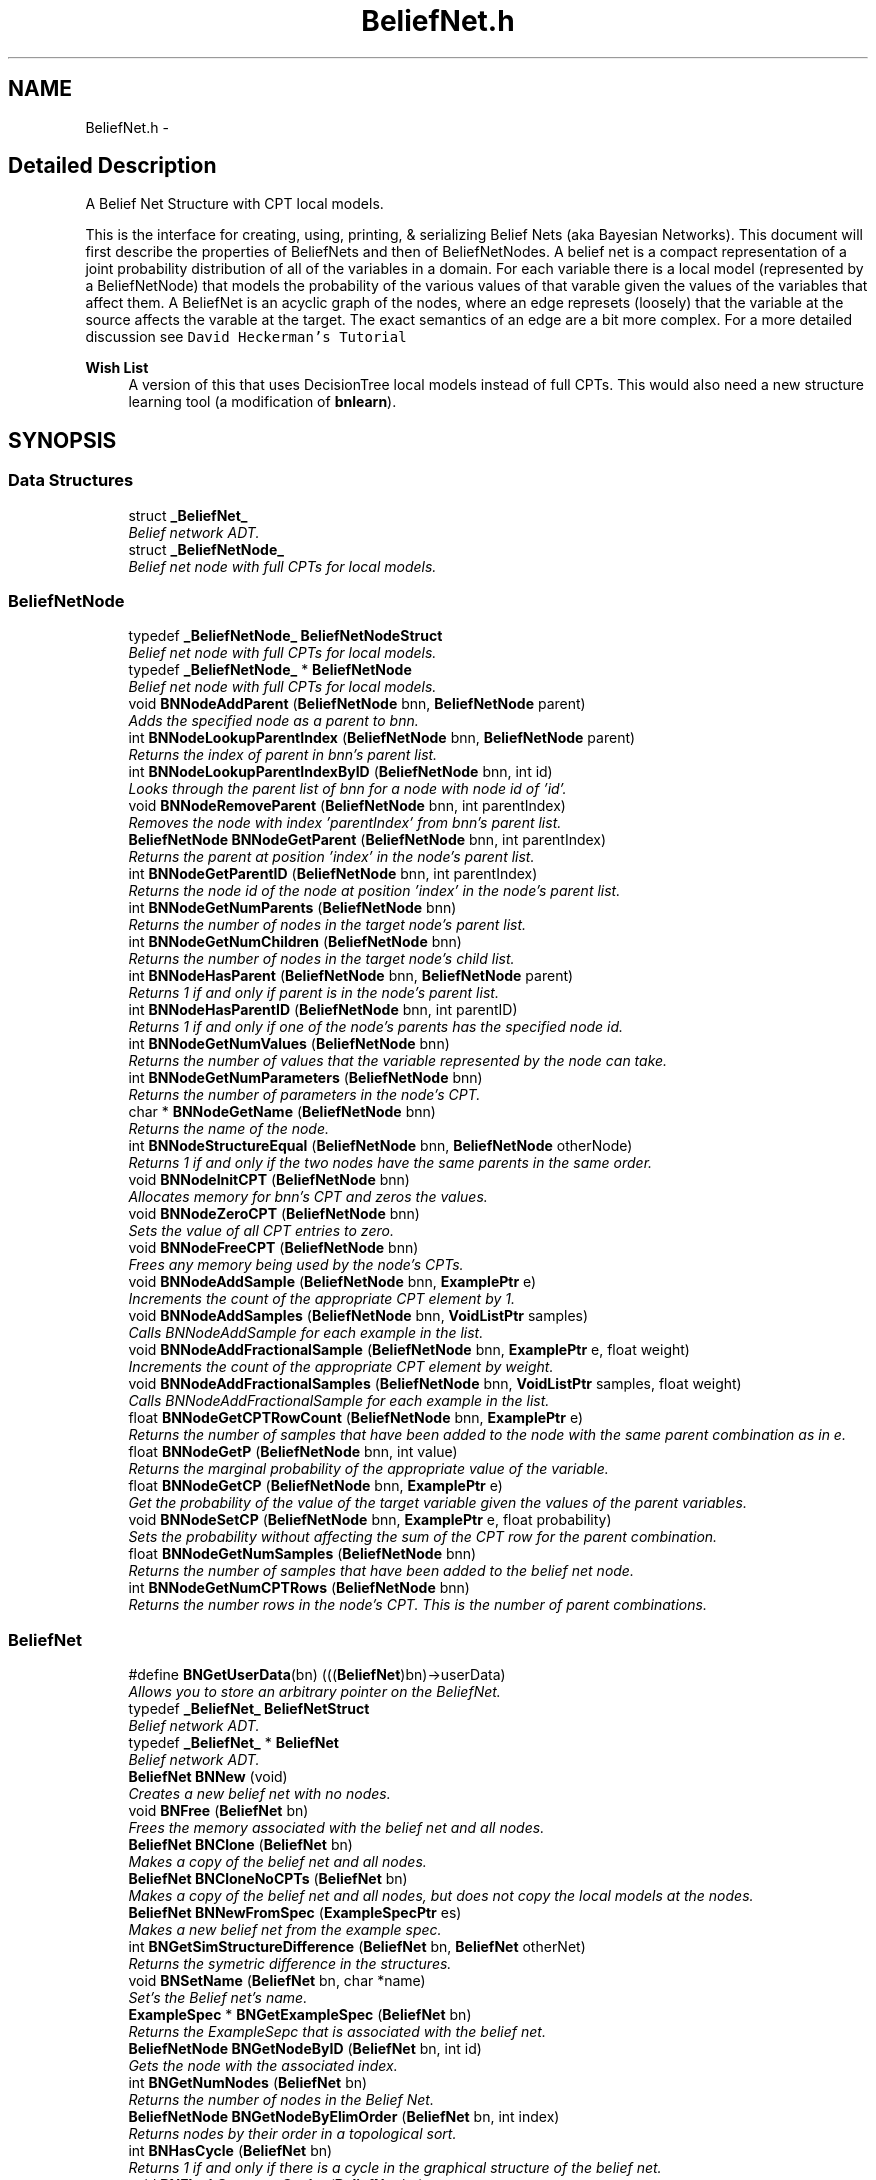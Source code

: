 .TH "BeliefNet.h" 3 "28 Jul 2003" "VFML" \" -*- nroff -*-
.ad l
.nh
.SH NAME
BeliefNet.h \- 
.SH "Detailed Description"
.PP 
A Belief Net Structure with CPT local models. 

This is the interface for creating, using, printing, & serializing Belief Nets (aka Bayesian Networks). This document will first describe the properties of BeliefNets and then of BeliefNetNodes. A belief net is a compact representation of a joint probability distribution of all of the variables in a domain. For each variable there is a local model (represented by a BeliefNetNode) that models the probability of the various values of that varable given the values of the variables that affect them. A BeliefNet is an acyclic graph of the nodes, where an edge represets (loosely) that the variable at the source affects the varable at the target. The exact semantics of an edge are a bit more complex. For a more detailed discussion see \fCDavid Heckerman's Tutorial\fP
.PP
\fBWish List\fP
.RS 4
A version of this that uses DecisionTree local models instead of full CPTs. This would also need a new structure learning tool (a modification of \fBbnlearn\fP). 
.RE
.PP

.PP
.SH SYNOPSIS
.br
.PP
.SS "Data Structures"

.in +1c
.ti -1c
.RI "struct \fB_BeliefNet_\fP"
.br
.RI "\fIBelief network ADT. \fP"
.ti -1c
.RI "struct \fB_BeliefNetNode_\fP"
.br
.RI "\fIBelief net node with full CPTs for local models. \fP"
.in -1c
.SS "BeliefNetNode"

.in +1c
.ti -1c
.RI "typedef \fB_BeliefNetNode_\fP \fBBeliefNetNodeStruct\fP"
.br
.RI "\fIBelief net node with full CPTs for local models. \fP"
.ti -1c
.RI "typedef \fB_BeliefNetNode_\fP * \fBBeliefNetNode\fP"
.br
.RI "\fIBelief net node with full CPTs for local models. \fP"
.ti -1c
.RI "void \fBBNNodeAddParent\fP (\fBBeliefNetNode\fP bnn, \fBBeliefNetNode\fP parent)"
.br
.RI "\fIAdds the specified node as a parent to bnn. \fP"
.ti -1c
.RI "int \fBBNNodeLookupParentIndex\fP (\fBBeliefNetNode\fP bnn, \fBBeliefNetNode\fP parent)"
.br
.RI "\fIReturns the index of parent in bnn's parent list. \fP"
.ti -1c
.RI "int \fBBNNodeLookupParentIndexByID\fP (\fBBeliefNetNode\fP bnn, int id)"
.br
.RI "\fILooks through the parent list of bnn for a node with node id of 'id'. \fP"
.ti -1c
.RI "void \fBBNNodeRemoveParent\fP (\fBBeliefNetNode\fP bnn, int parentIndex)"
.br
.RI "\fIRemoves the node with index 'parentIndex' from bnn's parent list. \fP"
.ti -1c
.RI "\fBBeliefNetNode\fP \fBBNNodeGetParent\fP (\fBBeliefNetNode\fP bnn, int parentIndex)"
.br
.RI "\fIReturns the parent at position 'index' in the node's parent list. \fP"
.ti -1c
.RI "int \fBBNNodeGetParentID\fP (\fBBeliefNetNode\fP bnn, int parentIndex)"
.br
.RI "\fIReturns the node id of the node at position 'index' in the node's parent list. \fP"
.ti -1c
.RI "int \fBBNNodeGetNumParents\fP (\fBBeliefNetNode\fP bnn)"
.br
.RI "\fIReturns the number of nodes in the target node's parent list. \fP"
.ti -1c
.RI "int \fBBNNodeGetNumChildren\fP (\fBBeliefNetNode\fP bnn)"
.br
.RI "\fIReturns the number of nodes in the target node's child list. \fP"
.ti -1c
.RI "int \fBBNNodeHasParent\fP (\fBBeliefNetNode\fP bnn, \fBBeliefNetNode\fP parent)"
.br
.RI "\fIReturns 1 if and only if parent is in the node's parent list. \fP"
.ti -1c
.RI "int \fBBNNodeHasParentID\fP (\fBBeliefNetNode\fP bnn, int parentID)"
.br
.RI "\fIReturns 1 if and only if one of the node's parents has the specified node id. \fP"
.ti -1c
.RI "int \fBBNNodeGetNumValues\fP (\fBBeliefNetNode\fP bnn)"
.br
.RI "\fIReturns the number of values that the variable represented by the node can take. \fP"
.ti -1c
.RI "int \fBBNNodeGetNumParameters\fP (\fBBeliefNetNode\fP bnn)"
.br
.RI "\fIReturns the number of parameters in the node's CPT. \fP"
.ti -1c
.RI "char * \fBBNNodeGetName\fP (\fBBeliefNetNode\fP bnn)"
.br
.RI "\fIReturns the name of the node. \fP"
.ti -1c
.RI "int \fBBNNodeStructureEqual\fP (\fBBeliefNetNode\fP bnn, \fBBeliefNetNode\fP otherNode)"
.br
.RI "\fIReturns 1 if and only if the two nodes have the same parents in the same order. \fP"
.ti -1c
.RI "void \fBBNNodeInitCPT\fP (\fBBeliefNetNode\fP bnn)"
.br
.RI "\fIAllocates memory for bnn's CPT and zeros the values. \fP"
.ti -1c
.RI "void \fBBNNodeZeroCPT\fP (\fBBeliefNetNode\fP bnn)"
.br
.RI "\fISets the value of all CPT entries to zero. \fP"
.ti -1c
.RI "void \fBBNNodeFreeCPT\fP (\fBBeliefNetNode\fP bnn)"
.br
.RI "\fIFrees any memory being used by the node's CPTs. \fP"
.ti -1c
.RI "void \fBBNNodeAddSample\fP (\fBBeliefNetNode\fP bnn, \fBExamplePtr\fP e)"
.br
.RI "\fIIncrements the count of the appropriate CPT element by 1. \fP"
.ti -1c
.RI "void \fBBNNodeAddSamples\fP (\fBBeliefNetNode\fP bnn, \fBVoidListPtr\fP samples)"
.br
.RI "\fICalls BNNodeAddSample for each example in the list. \fP"
.ti -1c
.RI "void \fBBNNodeAddFractionalSample\fP (\fBBeliefNetNode\fP bnn, \fBExamplePtr\fP e, float weight)"
.br
.RI "\fIIncrements the count of the appropriate CPT element by weight. \fP"
.ti -1c
.RI "void \fBBNNodeAddFractionalSamples\fP (\fBBeliefNetNode\fP bnn, \fBVoidListPtr\fP samples, float weight)"
.br
.RI "\fICalls BNNodeAddFractionalSample for each example in the list. \fP"
.ti -1c
.RI "float \fBBNNodeGetCPTRowCount\fP (\fBBeliefNetNode\fP bnn, \fBExamplePtr\fP e)"
.br
.RI "\fIReturns the number of samples that have been added to the node with the same parent combination as in e. \fP"
.ti -1c
.RI "float \fBBNNodeGetP\fP (\fBBeliefNetNode\fP bnn, int value)"
.br
.RI "\fIReturns the marginal probability of the appropriate value of the variable. \fP"
.ti -1c
.RI "float \fBBNNodeGetCP\fP (\fBBeliefNetNode\fP bnn, \fBExamplePtr\fP e)"
.br
.RI "\fIGet the probability of the value of the target variable given the values of the parent variables. \fP"
.ti -1c
.RI "void \fBBNNodeSetCP\fP (\fBBeliefNetNode\fP bnn, \fBExamplePtr\fP e, float probability)"
.br
.RI "\fISets the probability without affecting the sum of the CPT row for the parent combination. \fP"
.ti -1c
.RI "float \fBBNNodeGetNumSamples\fP (\fBBeliefNetNode\fP bnn)"
.br
.RI "\fIReturns the number of samples that have been added to the belief net node. \fP"
.ti -1c
.RI "int \fBBNNodeGetNumCPTRows\fP (\fBBeliefNetNode\fP bnn)"
.br
.RI "\fIReturns the number rows in the node's CPT. This is the number of parent combinations. \fP"
.in -1c
.SS "BeliefNet"

.in +1c
.ti -1c
.RI "#define \fBBNGetUserData\fP(bn)   (((\fBBeliefNet\fP)bn)->userData)"
.br
.RI "\fIAllows you to store an arbitrary pointer on the BeliefNet. \fP"
.ti -1c
.RI "typedef \fB_BeliefNet_\fP \fBBeliefNetStruct\fP"
.br
.RI "\fIBelief network ADT. \fP"
.ti -1c
.RI "typedef \fB_BeliefNet_\fP * \fBBeliefNet\fP"
.br
.RI "\fIBelief network ADT. \fP"
.ti -1c
.RI "\fBBeliefNet\fP \fBBNNew\fP (void)"
.br
.RI "\fICreates a new belief net with no nodes. \fP"
.ti -1c
.RI "void \fBBNFree\fP (\fBBeliefNet\fP bn)"
.br
.RI "\fIFrees the memory associated with the belief net and all nodes. \fP"
.ti -1c
.RI "\fBBeliefNet\fP \fBBNClone\fP (\fBBeliefNet\fP bn)"
.br
.RI "\fIMakes a copy of the belief net and all nodes. \fP"
.ti -1c
.RI "\fBBeliefNet\fP \fBBNCloneNoCPTs\fP (\fBBeliefNet\fP bn)"
.br
.RI "\fIMakes a copy of the belief net and all nodes, but does not copy the local models at the nodes. \fP"
.ti -1c
.RI "\fBBeliefNet\fP \fBBNNewFromSpec\fP (\fBExampleSpecPtr\fP es)"
.br
.RI "\fIMakes a new belief net from the example spec. \fP"
.ti -1c
.RI "int \fBBNGetSimStructureDifference\fP (\fBBeliefNet\fP bn, \fBBeliefNet\fP otherNet)"
.br
.RI "\fIReturns the symetric difference in the structures. \fP"
.ti -1c
.RI "void \fBBNSetName\fP (\fBBeliefNet\fP bn, char *name)"
.br
.RI "\fISet's the Belief net's name. \fP"
.ti -1c
.RI "\fBExampleSpec\fP * \fBBNGetExampleSpec\fP (\fBBeliefNet\fP bn)"
.br
.RI "\fIReturns the ExampleSepc that is associated with the belief net. \fP"
.ti -1c
.RI "\fBBeliefNetNode\fP \fBBNGetNodeByID\fP (\fBBeliefNet\fP bn, int id)"
.br
.RI "\fIGets the node with the associated index. \fP"
.ti -1c
.RI "int \fBBNGetNumNodes\fP (\fBBeliefNet\fP bn)"
.br
.RI "\fIReturns the number of nodes in the Belief Net. \fP"
.ti -1c
.RI "\fBBeliefNetNode\fP \fBBNGetNodeByElimOrder\fP (\fBBeliefNet\fP bn, int index)"
.br
.RI "\fIReturns nodes by their order in a topological sort. \fP"
.ti -1c
.RI "int \fBBNHasCycle\fP (\fBBeliefNet\fP bn)"
.br
.RI "\fIReturns 1 if and only if there is a cycle in the graphical structure of the belief net. \fP"
.ti -1c
.RI "void \fBBNFlushStructureCache\fP (\fBBeliefNet\fP bn)"
.br
.RI "\fINeeds to be called anytime you change network structure. \fP"
.ti -1c
.RI "void \fBBNAddSample\fP (\fBBeliefNet\fP bn, \fBExamplePtr\fP e)"
.br
.RI "\fIModifies all the CPTs in the network by adding a count to the approprite parameters. \fP"
.ti -1c
.RI "void \fBBNAddSamples\fP (\fBBeliefNet\fP bn, \fBVoidListPtr\fP samples)"
.br
.RI "\fICalls BNAddSample for every example in the list. \fP"
.ti -1c
.RI "void \fBBNAddFractionalSample\fP (\fBBeliefNet\fP bn, \fBExamplePtr\fP e, float weight)"
.br
.RI "\fIModifies all the CPTs in the network by adding a weighted count to the approprite parameters. \fP"
.ti -1c
.RI "void \fBBNAddFractionalSamples\fP (\fBBeliefNet\fP bn, \fBVoidListPtr\fP samples, float weight)"
.br
.RI "\fICalls BNAddFractionalSample for every example in the list. \fP"
.ti -1c
.RI "long \fBBNGetNumIndependentParameters\fP (\fBBeliefNet\fP bn)"
.br
.RI "\fIReturns the sum over all nodes of the number of independent parameters in the CPTs. \fP"
.ti -1c
.RI "long \fBBNGetNumParameters\fP (\fBBeliefNet\fP bn)"
.br
.RI "\fIReturns the sum over all nodes of the number of parameters in the CPTs. \fP"
.ti -1c
.RI "long \fBBNGetMaxNodeParameters\fP (\fBBeliefNet\fP bn)"
.br
.RI "\fIReturns the number of parameters in the node with the most parameters. \fP"
.ti -1c
.RI "\fBExamplePtr\fP \fBBNGenerateSample\fP (\fBBeliefNet\fP bn)"
.br
.RI "\fISamples from the distribution represented by bn. \fP"
.ti -1c
.RI "void \fBBNSetPriorStrength\fP (\fBBeliefNet\fP bn, double strength)"
.br
.RI "\fISets prior parameter strength as if some examples have been seen. \fP"
.ti -1c
.RI "void \fBBNSmoothProbabilities\fP (\fBBeliefNet\fP bn, double strength)"
.br
.RI "\fIAdds a number of samples equal to strength to each CPT entry in the network. \fP"
.ti -1c
.RI "void \fBBNSetUserData\fP (\fBBeliefNet\fP bn, void *data)"
.br
.RI "\fIAllows you to store an arbitrary pointer on the BeliefNet. \fP"
.ti -1c
.RI "\fBBeliefNet\fP \fBBNReadBIF\fP (char *fileName)"
.br
.RI "\fIReads a Belief net from the named file. \fP"
.ti -1c
.RI "\fBBeliefNet\fP \fBBNReadBIFFILEP\fP (FILE *file)"
.br
.RI "\fIReads a Belief net from a file pointer. \fP"
.ti -1c
.RI "void \fBBNWriteBIF\fP (\fBBeliefNet\fP bn, FILE *out)"
.br
.RI "\fIWrites the belief net to the file. \fP"
.ti -1c
.RI "void \fBBNPrintStats\fP (\fBBeliefNet\fP bn)"
.br
.RI "\fIPrints some information about the net to stdout. \fP"
.in -1c
.SS "Inference with Likelihood Sampling"
The idea of likelihood sampling is that you have a set of query variables (specified by an example with some of the values unknown) and the system randomly generates samples for the query variables given the values of the non-query variables. After 'enough' samples the distribution of the samples generated for the query variables will be a good match to the 'true' distribution according to the net. The number of samples required can be very large, especially when dealing with events that don't occur often. 
.in +1c
.ti -1c
.RI "\fBBeliefNet\fP \fBBNInitLikelihoodSampling\fP (\fBBeliefNet\fP bn, \fBExamplePtr\fP e)"
.br
.RI "\fISet up likelihood sampling and return place holder network. \fP"
.ti -1c
.RI "void \fBBNAddLikelihoodSamples\fP (\fBBeliefNet\fP bn, \fBBeliefNet\fP newNet, \fBExamplePtr\fP e, int numSamples)"
.br
.RI "\fIAdds the requested number of samples to newNet. \fP"
.ti -1c
.RI "\fBBeliefNet\fP \fBBNLikelihoodSampleNTimes\fP (\fBBeliefNet\fP bn, \fBExamplePtr\fP e, int numSamples)"
.br
.RI "\fICombines a call to BNInitiLikelihoodSampling with a call to BNAddLikelihoodSamples. \fP"
.in -1c
.SH "Define Documentation"
.PP 
.SS "#define BNGetUserData(bn)   (((\fBBeliefNet\fP)bn)->userData)"
.PP
Allows you to store an arbitrary pointer on the BeliefNet. You are responsible for managing any memory that it points to. 
.SH "Typedef Documentation"
.PP 
.SS "typedef struct \fB_BeliefNet_\fP * \fBBeliefNet\fP"
.PP
Belief network ADT. See \fBBeliefNet.h\fP for more detail. 
.SS "typedef struct \fB_BeliefNetNode_\fP * \fBBeliefNetNode\fP"
.PP
Belief net node with full CPTs for local models. See \fBBeliefNet.h\fP for more detail. 
.SS "typedef struct \fB_BeliefNetNode_\fP  \fBBeliefNetNodeStruct\fP"
.PP
Belief net node with full CPTs for local models. See \fBBeliefNet.h\fP for more detail. 
.SS "typedef struct \fB_BeliefNet_\fP  \fBBeliefNetStruct\fP"
.PP
Belief network ADT. See \fBBeliefNet.h\fP for more detail. 
.SH "Function Documentation"
.PP 
.SS "void BNAddFractionalSample (\fBBeliefNet\fP bn, \fBExamplePtr\fP e, float weight)"
.PP
Modifies all the CPTs in the network by adding a weighted count to the approprite parameters. See the BeliefNetNode functions for a more detailed description of how the CPTs are represented and handled. 
.SS "void BNAddFractionalSamples (\fBBeliefNet\fP bn, \fBVoidListPtr\fP samples, float weight)"
.PP
Calls BNAddFractionalSample for every example in the list. 
.SS "void BNAddLikelihoodSamples (\fBBeliefNet\fP bn, \fBBeliefNet\fP newNet, \fBExamplePtr\fP e, int numSamples)"
.PP
Adds the requested number of samples to newNet. newNet should have been created by a call to BNInitiLikelihoodSampling. Adds the requested number of samples for the unknown variables in e using the distributions in bn. 
.SS "void BNAddSample (\fBBeliefNet\fP bn, \fBExamplePtr\fP e)"
.PP
Modifies all the CPTs in the network by adding a count to the approprite parameters. See the BeliefNetNode functions for a more detailed description of how the CPTs are represented and handled. 
.SS "void BNAddSamples (\fBBeliefNet\fP bn, \fBVoidListPtr\fP samples)"
.PP
Calls BNAddSample for every example in the list. 
.SS "\fBBeliefNet\fP BNClone (\fBBeliefNet\fP bn)"
.PP
Makes a copy of the belief net and all nodes. 
.SS "\fBBeliefNet\fP BNCloneNoCPTs (\fBBeliefNet\fP bn)"
.PP
Makes a copy of the belief net and all nodes, but does not copy the local models at the nodes. 
.SS "void BNFlushStructureCache (\fBBeliefNet\fP bn)"
.PP
Needs to be called anytime you change network structure. That is, any time you add nodes, add or remove edges after calling BNHasCycle, or any ElimOrder stuff. The reason is that these two classes of functions cache topological sorts of the network and changing the structure invalidates these caches. In prinicipal, all of the functions that modify structure could be modified to automatically call this. I think things were done this way for efficiency (but I am not sure it actually helps efficiency... 
.SS "void BNFree (\fBBeliefNet\fP bn)"
.PP
Frees the memory associated with the belief net and all nodes. 
.SS "\fBExamplePtr\fP BNGenerateSample (\fBBeliefNet\fP bn)"
.PP
Samples from the distribution represented by bn. You are responsible for freeing the returned example (using ExampleFree when you are done with it. 
.SS "\fBExampleSpec\fP* BNGetExampleSpec (\fBBeliefNet\fP bn)"
.PP
Returns the ExampleSepc that is associated with the belief net. The spec will be automatically created when you read the network from disk or as you add nodes to the net and values to the nodes. 
.SS "long BNGetMaxNodeParameters (\fBBeliefNet\fP bn)"
.PP
Returns the number of parameters in the node with the most parameters. 
.SS "\fBBeliefNetNode\fP BNGetNodeByElimOrder (\fBBeliefNet\fP bn, int index)"
.PP
Returns nodes by their order in a topological sort. If the nodes can not be topologically sorted (perhaps because there is a cycle) this function returns 0.
.PP
Note that this function caches (and uses a cache) of the topological sort and that you might want to call BNFlushStructureCache before calling this if you've changed the structure of the net since the cache was filled. 
.SS "\fBBeliefNetNode\fP BNGetNodeByID (\fBBeliefNet\fP bn, int id)"
.PP
Gets the node with the associated index. This is 0 based (like a C array). 
.SS "long BNGetNumIndependentParameters (\fBBeliefNet\fP bn)"
.PP
Returns the sum over all nodes of the number of independent parameters in the CPTs. This is different from the total number of parameters because one of the parameters in each row can be determined from the values of the others, and so is not independent. 
.SS "int BNGetNumNodes (\fBBeliefNet\fP bn)"
.PP
Returns the number of nodes in the Belief Net. 
.SS "long BNGetNumParameters (\fBBeliefNet\fP bn)"
.PP
Returns the sum over all nodes of the number of parameters in the CPTs. 
.SS "int BNGetSimStructureDifference (\fBBeliefNet\fP bn, \fBBeliefNet\fP otherNet)"
.PP
Returns the symetric difference in the structures. This is defined as the sum for i in nodes of the number of parents that node i of bn has but node i of otherBN does not have plus the number of parents that node i of otherBN has that node i of bn does not have. 
.SS "int BNHasCycle (\fBBeliefNet\fP bn)"
.PP
Returns 1 if and only if there is a cycle in the graphical structure of the belief net. Note that this function caches (and uses a cache) of the topological sort and that you might want to call BNFlushStructureCache before calling this if you've changed the structure of the net since the cache was filled. 
.SS "\fBBeliefNet\fP BNInitLikelihoodSampling (\fBBeliefNet\fP bn, \fBExamplePtr\fP e)"
.PP
Set up likelihood sampling and return place holder network. Returns a new belief net with CPT set to start to acumulate samples for the unknown variables in e, you should free this net when you are done with it. Once the net is created you should add as many samples to it as you like using BNAddLikelihoodSamples and then check the CPTs at the appropriate nodes for the generated distributions. 
.SS "\fBBeliefNet\fP BNLikelihoodSampleNTimes (\fBBeliefNet\fP bn, \fBExamplePtr\fP e, int numSamples)"
.PP
Combines a call to BNInitiLikelihoodSampling with a call to BNAddLikelihoodSamples. 
.SS "\fBBeliefNet\fP BNNew (void)"
.PP
Creates a new belief net with no nodes. 
.SS "\fBBeliefNet\fP BNNewFromSpec (\fBExampleSpecPtr\fP es)"
.PP
Makes a new belief net from the example spec. All attributes in the spec should be discrete. This adds a node, with the appropriate values, to the net for each variable in the spec. The resulting network has no edges and zeroed CPTs 
.SS "void BNNodeAddFractionalSample (\fBBeliefNetNode\fP bnn, \fBExamplePtr\fP e, float weight)"
.PP
Increments the count of the appropriate CPT element by weight. Looks in example to get the values for the parents and the value for the variable. If any of these are unknown changes nothing, prints a low priority warning message, and returns -1 where applicable. 
.SS "void BNNodeAddFractionalSamples (\fBBeliefNetNode\fP bnn, \fBVoidListPtr\fP samples, float weight)"
.PP
Calls BNNodeAddFractionalSample for each example in the list. 
.SS "void BNNodeAddParent (\fBBeliefNetNode\fP bnn, \fBBeliefNetNode\fP parent)"
.PP
Adds the specified node as a parent to bnn. Both nodes should be from the same BeliefNet structure. 
.SS "void BNNodeAddSample (\fBBeliefNetNode\fP bnn, \fBExamplePtr\fP e)"
.PP
Increments the count of the appropriate CPT element by 1. Looks in example to get the values for the parents and the value for the variable. If any of these are unknown changes nothing, prints a low priority warning message, and returns -1 where applicable. 
.SS "void BNNodeAddSamples (\fBBeliefNetNode\fP bnn, \fBVoidListPtr\fP samples)"
.PP
Calls BNNodeAddSample for each example in the list. 
.SS "void BNNodeFreeCPT (\fBBeliefNetNode\fP bnn)"
.PP
Frees any memory being used by the node's CPTs. This should be called before changing the node's parents. After a call to this function, you should call BNNodeInitCPT for the node before making any calls that might try to access the CPT (adding samples, doing inference, smoothing probability, comparin networks, etc). 
.SS "float BNNodeGetCP (\fBBeliefNetNode\fP bnn, \fBExamplePtr\fP e)"
.PP
Get the probability of the value of the target variable given the values of the parent variables. Looks in example to get the values for the parents and the value for the variable. If any of these are unknown changes nothing, prints a low priority warning message, and returns -1 where applicable. 
.SS "float BNNodeGetCPTRowCount (\fBBeliefNetNode\fP bnn, \fBExamplePtr\fP e)"
.PP
Returns the number of samples that have been added to the node with the same parent combination as in e. Looks in example to get the values for the parents and the value for the variable. If any of these are unknown changes nothing, prints a low priority warning message, and returns -1 where applicable. 
.SS "char* BNNodeGetName (\fBBeliefNetNode\fP bnn)"
.PP
Returns the name of the node. 
.SS "int BNNodeGetNumChildren (\fBBeliefNetNode\fP bnn)"
.PP
Returns the number of nodes in the target node's child list. 
.SS "int BNNodeGetNumCPTRows (\fBBeliefNetNode\fP bnn)"
.PP
Returns the number rows in the node's CPT. This is the number of parent combinations. 
.SS "int BNNodeGetNumParameters (\fBBeliefNetNode\fP bnn)"
.PP
Returns the number of parameters in the node's CPT. 
.SS "int BNNodeGetNumParents (\fBBeliefNetNode\fP bnn)"
.PP
Returns the number of nodes in the target node's parent list. 
.SS "float BNNodeGetNumSamples (\fBBeliefNetNode\fP bnn)"
.PP
Returns the number of samples that have been added to the belief net node. 
.SS "int BNNodeGetNumValues (\fBBeliefNetNode\fP bnn)"
.PP
Returns the number of values that the variable represented by the node can take. 
.SS "float BNNodeGetP (\fBBeliefNetNode\fP bnn, int value)"
.PP
Returns the marginal probability of the appropriate value of the variable. That is, the sum over all rows of the number of counts for that value divided by the sum over all rows of the number of counts in the row.
.PP
Looks in example to get the values for the parents and the value for the variable. If any of these are unknown changes nothing, prints a low priority warning message, and returns -1 where applicable. 
.SS "\fBBeliefNetNode\fP BNNodeGetParent (\fBBeliefNetNode\fP bnn, int parentIndex)"
.PP
Returns the parent at position 'index' in the node's parent list. 
.SS "int BNNodeGetParentID (\fBBeliefNetNode\fP bnn, int parentIndex)"
.PP
Returns the node id of the node at position 'index' in the node's parent list. 
.SS "int BNNodeHasParent (\fBBeliefNetNode\fP bnn, \fBBeliefNetNode\fP parent)"
.PP
Returns 1 if and only if parent is in the node's parent list. 
.SS "int BNNodeHasParentID (\fBBeliefNetNode\fP bnn, int parentID)"
.PP
Returns 1 if and only if one of the node's parents has the specified node id. 
.SS "void BNNodeInitCPT (\fBBeliefNetNode\fP bnn)"
.PP
Allocates memory for bnn's CPT and zeros the values. This allocates enough memory to hold one float for each value of the variable associated with the node for each parent combination (an amount of memory that is exponential in the number of parents). This should be called once all parents are in place. 
.SS "int BNNodeLookupParentIndex (\fBBeliefNetNode\fP bnn, \fBBeliefNetNode\fP parent)"
.PP
Returns the index of parent in bnn's parent list. Returns -1 if parent is not one of node's parents. 
.SS "int BNNodeLookupParentIndexByID (\fBBeliefNetNode\fP bnn, int id)"
.PP
Looks through the parent list of bnn for a node with node id of 'id'. See BNNodeGetID for more info. 
.SS "void BNNodeRemoveParent (\fBBeliefNetNode\fP bnn, int parentIndex)"
.PP
Removes the node with index 'parentIndex' from bnn's parent list. To remove the node 'parent' call BNNodeRemoveParent(bnn, BNNodeLookupParentIndex(bnn, parent)). 
.SS "void BNNodeSetCP (\fBBeliefNetNode\fP bnn, \fBExamplePtr\fP e, float probability)"
.PP
Sets the probability without affecting the sum of the CPT row for the parent combination. This means that the probability has the same prior weight before and after a call to this. Put another way, the set probability is equivilant to having seen the same number of samples at the new probability as at the old.
.PP
Looks in example to get the values for the parents and the value for the variable. If any of these are unknown changes nothing, prints a low priority warning message, and returns -1 where applicable. 
.SS "int BNNodeStructureEqual (\fBBeliefNetNode\fP bnn, \fBBeliefNetNode\fP otherNode)"
.PP
Returns 1 if and only if the two nodes have the same parents in the same order. \fBBug\fP
.RS 4
Only returns 1 if the parents are in the same order, but the order probably shouldn't matter. 
.RE
.PP

.SS "void BNNodeZeroCPT (\fBBeliefNetNode\fP bnn)"
.PP
Sets the value of all CPT entries to zero. Can be called after InitCPT to reset all the table's values to 0. 
.SS "void BNPrintStats (\fBBeliefNet\fP bn)"
.PP
Prints some information about the net to stdout. The information includes num nodes, min max avg num parents, etc. 
.SS "\fBBeliefNet\fP BNReadBIF (char * fileName)"
.PP
Reads a Belief net from the named file. The file should contain a net in \fCBayesian Interchange Format\fP (BIF). 
.SS "\fBBeliefNet\fP BNReadBIFFILEP (FILE * file)"
.PP
Reads a Belief net from a file pointer. The file pointer should be opened for reading and should contain a net in \fCBayesian Interchange Format\fP (BIF). 
.SS "void BNSetName (\fBBeliefNet\fP bn, char * name)"
.PP
Set's the Belief net's name. This doesn't really affect anything (except it is recorded if you write out the belief net), but using it may make you feel better. 
.SS "void BNSetPriorStrength (\fBBeliefNet\fP bn, double strength)"
.PP
Sets prior parameter strength as if some examples have been seen. Multiplies all the counts in all of the network's CPTs so that each parent combination has the equivilant of strength samples, divided acording to that combination's distribution in the network.
.PP
Hrm, does that confuse you too? 
.SS "void BNSetUserData (\fBBeliefNet\fP bn, void * data)"
.PP
Allows you to store an arbitrary pointer on the BeliefNet. You are responsible for managing any memory that it points to. 
.SS "void BNSmoothProbabilities (\fBBeliefNet\fP bn, double strength)"
.PP
Adds a number of samples equal to strength to each CPT entry in the network. This effectivly smooths the probabilities towards uniform. 
.SS "void BNWriteBIF (\fBBeliefNet\fP bn, FILE * out)"
.PP
Writes the belief net to the file. Out should be a file open for writing, pass stdout to write to the console. The net it written in \fCBayesian Interchange Format\fP (BIF). 
.SH "Author"
.PP 
Generated automatically by Doxygen for VFML from the source code.
